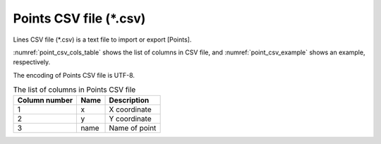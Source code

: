 .. _sec_file_point_csv:

Points CSV file (\*.csv)
========================================

Lines CSV file (\*.csv\) is a text file to import or export [Points].

:numref:`point_csv_cols_table` shows the list of columns in CSV file,
and :numref:`point_csv_example` shows an example, respectively.

The encoding of Points CSV file is UTF-8.

.. _point_csv_cols_table:

.. list-table:: The list of columns in Points CSV file
   :header-rows: 1

   * - Column number
     - Name
     - Description

   * - 1
     - x
     - X coordinate

   * - 2
     - y
     - Y coordinate

   * - 3
     - name
     - Name of point

.. code-block:: text
   :name: point_csv_example
   :caption: Example of Points CSV file

   x,y,name
   5.086,-5.509,Point10
   3.443,-5.447,Point9
   1.946,-4.610,Point8
   1.007,-3.722,Point7
   -0.084,-2.454,Point6
   1.210,-1.388,Point5
   -0.871,-1.312,Point4
   1.616,-0.247,Point3
   -0.998,2.493,Point2
   -3.104,0.083,Point1

